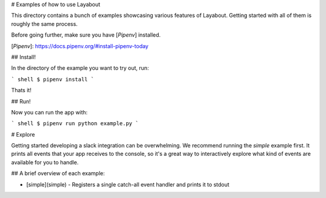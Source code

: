 # Examples of how to use Layabout

This directory contains a bunch of examples showcasing various
features of Layabout. Getting started with all of them is roughly the
same process.

Before going further, make sure you have [`Pipenv`] installed.

[`Pipenv`]: https://docs.pipenv.org/#install-pipenv-today


## Install!

In the directory of the example you want to try out, run:

``` shell
$ pipenv install
```

Thats it!

## Run!

Now you can run the app with:

``` shell
$ pipenv run python example.py
```


# Explore

Getting started developing a slack integration can be overwhelming. We
recommend running the `simple` example first. It prints all events
that your app receives to the console, so it's a great way to
interactively explore what kind of events are available for you to
handle.

## A brief overview of each example:

- [simple](simple) - Registers a single catch-all event handler and prints it to stdout
